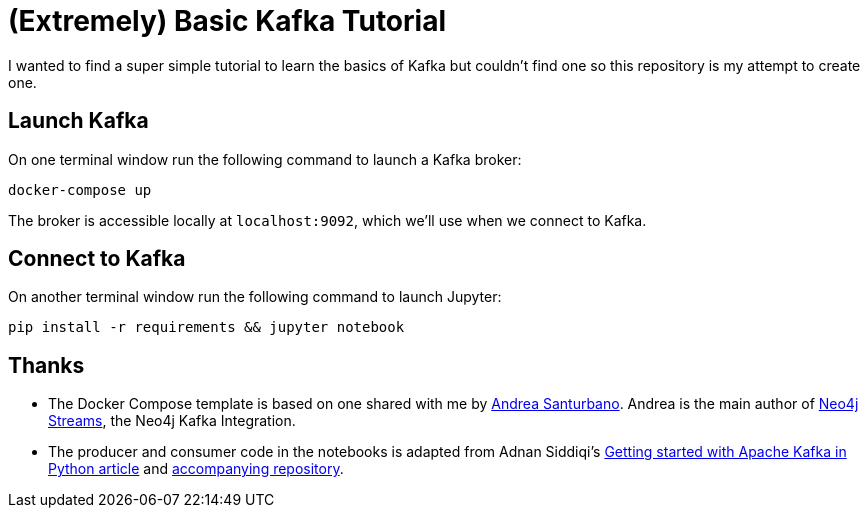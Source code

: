 = (Extremely) Basic Kafka Tutorial

I wanted to find a super simple tutorial to learn the basics of Kafka but couldn't find one so this repository is my attempt to create one.


== Launch Kafka

On one terminal window run the following command to launch a Kafka broker:

[source, bash]
----
docker-compose up
----

The broker is accessible locally at `localhost:9092`, which we'll use when we connect to Kafka.

== Connect to Kafka

On another terminal window run the following command to launch Jupyter:

[source, bash]
----
pip install -r requirements && jupyter notebook
----

== Thanks

* The Docker Compose template is based on one shared with me by https://twitter.com/santand84[Andrea Santurbano^].
Andrea is the main author of https://github.com/neo4j-contrib/neo4j-streams[Neo4j Streams^], the Neo4j Kafka Integration.

* The producer and consumer code in the notebooks is adapted from Adnan Siddiqi's https://towardsdatascience.com/getting-started-with-apache-kafka-in-python-604b3250aa05[Getting started with Apache Kafka in Python article^] and https://github.com/kadnan/Calories-Alert-Kafka[accompanying repository^].
